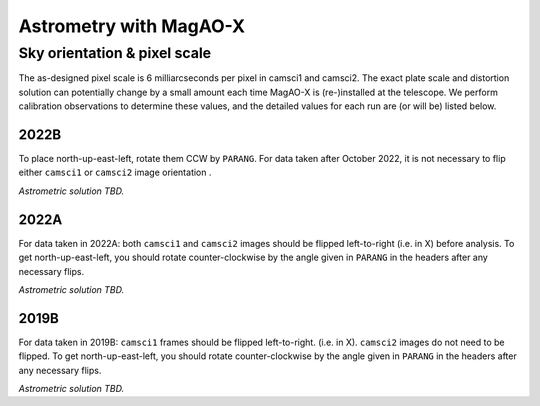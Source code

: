 Astrometry with MagAO-X
==============================

Sky orientation & pixel scale
-----------------------------

The as-designed pixel scale is 6 milliarcseconds per pixel in camsci1 and camsci2.
The exact plate scale and distortion solution can potentially change by a small amount each time MagAO-X is
(re-)installed at the telescope. We perform calibration observations to determine these values,
and the detailed values for each run are (or will be) listed below.

2022B
^^^^^

To place north-up-east-left, rotate them CCW by ``PARANG``.
For data taken after October 2022, it is not necessary to flip either ``camsci1`` or ``camsci2`` image orientation .

*Astrometric solution TBD.*

2022A
^^^^^

For data taken in 2022A: both ``camsci1`` and ``camsci2`` images should be flipped left-to-right (i.e. in X) before analysis.
To get north-up-east-left, you should rotate counter-clockwise by the angle given in ``PARANG`` in the headers after any
necessary flips.

*Astrometric solution TBD.*

2019B
^^^^^

For data taken in 2019B: ``camsci1`` frames should be flipped left-to-right. (i.e. in X). ``camsci2`` images do not need to be flipped.
To get north-up-east-left, you should rotate counter-clockwise by the angle given in ``PARANG`` in the headers after any necessary flips.

*Astrometric solution TBD.*
